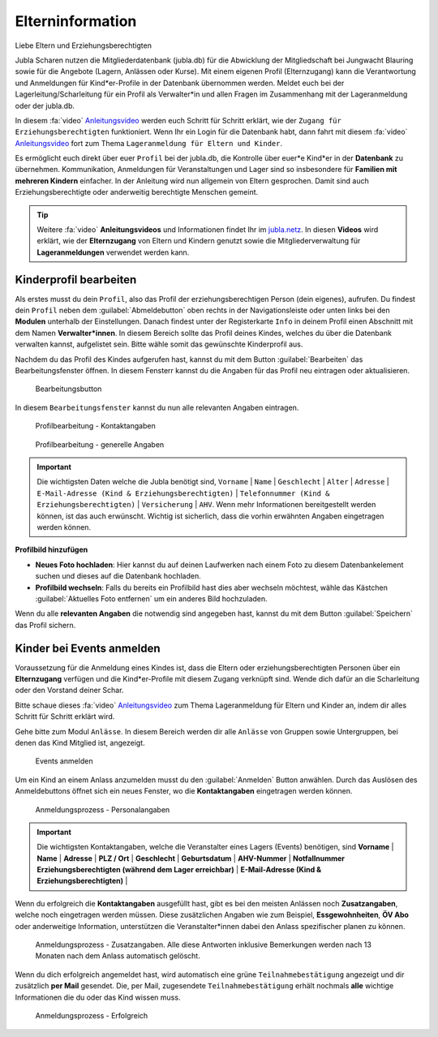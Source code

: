 ..  _elterninfo-link-target:

==================
Elterninformation
==================


Liebe Eltern und Erziehungsberechtigten

Jubla Scharen nutzen die Mitgliederdatenbank (jubla.db) für die Abwicklung der Mitgliedschaft bei Jungwacht Blauring sowie für die Angebote (Lagern, Anlässen oder Kurse). Mit einem eigenen Profil (Elternzugang) kann die Verantwortung und Anmeldungen für Kind*er-Profile in der Datenbank übernommen werden. Meldet euch bei der Lagerleitung/Scharleitung für ein Profil als Verwalter*in und allen Fragen im Zusammenhang mit der Lageranmeldung oder der jubla.db. 

In diesem :fa:`video` `Anleitungsvideo <https://jubla.atlassian.net/wiki/spaces/WISSEN/pages/1122467867/Jubla-Datenbank#Benutzerregistration-und-Lageranmeldung-jubla.db-(Elternzugang)>`_ werden euch Schritt für Schritt erklärt, wie der ``Zugang für Erziehungsberechtigten`` funktioniert. Wenn Ihr ein Login für die Datenbank habt, dann fahrt mit diesem :fa:`video` `Anleitungsvideo <https://jubla.atlassian.net/wiki/spaces/WISSEN/pages/1122467867/Jubla-Datenbank#Lageranmeldung-f%C3%BCr-Eltern-und-Kinder-via-jubla.db>`_ fort zum Thema ``Lageranmeldung für Eltern und Kinder``.


Es ermöglicht euch direkt über euer ``Profil`` bei der jubla.db, die Kontrolle über euer*e Kind*er in der **Datenbank** zu übernehmen. Kommunikation, Anmeldungen für Veranstaltungen und Lager sind so insbesondere für **Familien mit mehreren Kindern** einfacher. In der Anleitung wird nun allgemein von Eltern gesprochen. Damit sind auch Erziehungsberechtigte oder anderweitig berechtigte Menschen gemeint.


.. tip::
   Weitere :fa:`video` **Anleitungsvideos** und Informationen findet Ihr im `jubla.netz <https://jubla.atlassian.net/wiki/spaces/WISSEN/pages/1122467867/Jubla-Datenbank#Erkl%C3%A4rvideos>`_. In diesen **Videos** wird erklärt, wie der **Elternzugang** von Eltern und Kindern genutzt sowie die Mitgliederverwaltung für **Lageranmeldungen** verwendet werden kann.


Kinderprofil bearbeiten
=======================

Als erstes musst du dein ``Profil``, also das Profil der erziehungsberechtigen Person (dein eigenes), aufrufen. Du findest dein ``Profil`` neben dem :guilabel:`Abmeldebutton` oben rechts in der Navigationsleiste oder unten links bei den **Modulen** unterhalb der Einstellungen. Danach findest unter der Registerkarte ``Info`` in deinem Profil einen Abschnitt mit dem Namen **Verwalter*innen**. In diesem Bereich sollte das Profil deines Kindes, welches du über die Datenbank verwalten kannst, aufgelistet sein. Bitte wähle somit das gewünschte Kinderprofil aus. 


Nachdem du das Profil des Kindes aufgerufen hast, kannst du mit dem Button :guilabel:`Bearbeiten` das Bearbeitungsfenster öffnen. In diesem Fensterr kannst du die Angaben für das Profil neu eintragen oder aktualisieren. 


.. figure:: /media/elterninfo/elterninfo_bearbeitungsbutton.png
    :name: 
    
    Bearbeitungsbutton



In diesem ``Bearbeitungsfenster`` kannst du nun alle relevanten Angaben eintragen.

.. figure:: /media/elterninfo/elterninfo_bearbeitungsphase_1.png
    :name: 
    
    Profilbearbeitung - Kontaktangaben



.. figure:: /media/elterninfo/elterninfo_bearbeitungsphase_2.png
    :name: 
    
    Profilbearbeitung - generelle Angaben


.. important:: Die wichtigsten Daten welche die Jubla benötigt sind, ``Vorname`` \| ``Name`` \| ``Geschlecht`` \| ``Alter`` \| ``Adresse`` \| ``E-Mail-Adresse (Kind & Erziehungsberechtigten)`` \| ``Telefonnummer (Kind & Erziehungsberechtigten)`` \| ``Versicherung`` \| ``AHV``. Wenn mehr Informationen bereitgestellt werden können, ist das auch erwünscht. Wichtig ist sicherlich, dass die vorhin erwähnten Angaben eingetragen werden können.



**Profilbild hinzufügen**

* **Neues Foto hochladen**: Hier kannst du auf deinen Laufwerken nach einem Foto zu diesem Datenbankelement suchen und dieses auf die Datenbank hochladen. 

* **Profilbild wechseln**: Falls du bereits ein Profilbild hast dies aber wechseln möchtest, wähle das Kästchen :guilabel:`Aktuelles Foto entfernen` um ein anderes Bild hochzuladen.


Wenn du alle **relevanten Angaben** die notwendig sind angegeben hast, kannst du mit dem Button :guilabel:`Speichern` das Profil sichern. 


Kinder bei Events anmelden
===========================

Voraussetzung für die Anmeldung eines Kindes ist, dass die Eltern oder erziehungsberechtigten Personen über ein **Elternzugang** verfügen und die Kind*er-Profile mit diesem Zugang verknüpft sind. Wende dich dafür an die Scharleitung oder den Vorstand deiner Schar.

Bitte schaue dieses :fa:`video` `Anleitungsvideo <https://jubla.atlassian.net/wiki/spaces/WISSEN/pages/1122467867/Jubla-Datenbank#Lageranmeldung-f%C3%BCr-Eltern-und-Kinder-via-jubla.db>`_  zum Thema Lageranmeldung für Eltern und Kinder an, indem dir alles Schritt für Schritt erklärt wird.


Gehe bitte zum Modul ``Anlässe``. In diesem Bereich werden dir alle ``Anlässe`` von Gruppen sowie Untergruppen, bei denen das Kind Mitglied ist, angezeigt. 


.. figure:: /media/elterninfo/anlaesse_anmelden.png
    :name: 
    
    Events anmelden


Um ein Kind an einem Anlass anzumelden musst du den :guilabel:`Anmelden` Button anwählen. Durch das Auslösen des Anmeldebuttons öffnet sich ein neues Fenster, wo die **Kontaktangaben** eingetragen werden können. 


.. figure:: /media/elterninfo/anlaesse_kontaktangaben.png
    :name: 
    
    Anmeldungsprozess - Personalangaben


.. important:: Die wichtigsten Kontaktangaben, welche die Veranstalter eines Lagers (Events) benötigen, sind **Vorname** \| **Name** \| **Adresse** \| **PLZ / Ort** \| **Geschlecht** \| **Geburtsdatum** \| **AHV-Nummer** \| **Notfallnummer Erziehungsberechtigten (während dem Lager erreichbar)** \| **E-Mail-Adresse (Kind & Erziehungsberechtigten)** \| 


Wenn du erfolgreich die **Kontaktangaben** ausgefüllt hast, gibt es bei den meisten Anlässen noch **Zusatzangaben**, welche noch eingetragen werden müssen. Diese zusätzlichen Angaben wie zum Beispiel, **Essgewohnheiten**, **ÖV Abo** oder anderweitige Information, unterstützen die Veranstalter*innen dabei den Anlass spezifischer planen zu können. 


.. figure:: /media/elterninfo/anlaesse_anmeldung.png
    :name: 
    
    Anmeldungsprozess - Zusatzangaben. Alle diese Antworten inklusive Bemerkungen werden nach 13 Monaten nach dem Anlass automatisch gelöscht.


Wenn du dich erfolgreich angemeldet hast, wird automatisch eine grüne ``Teilnahmebestätigung`` angezeigt und dir zusätzlich **per Mail** gesendet. Die, per Mail, zugesendete ``Teilnahmebestätigung`` erhält nochmals **alle** wichtige Informationen die du oder das Kind wissen muss.

.. figure:: /media/elterninfo/anlaesse_erfolgreich.png
    :name: 
    
    Anmeldungsprozess - Erfolgreich
